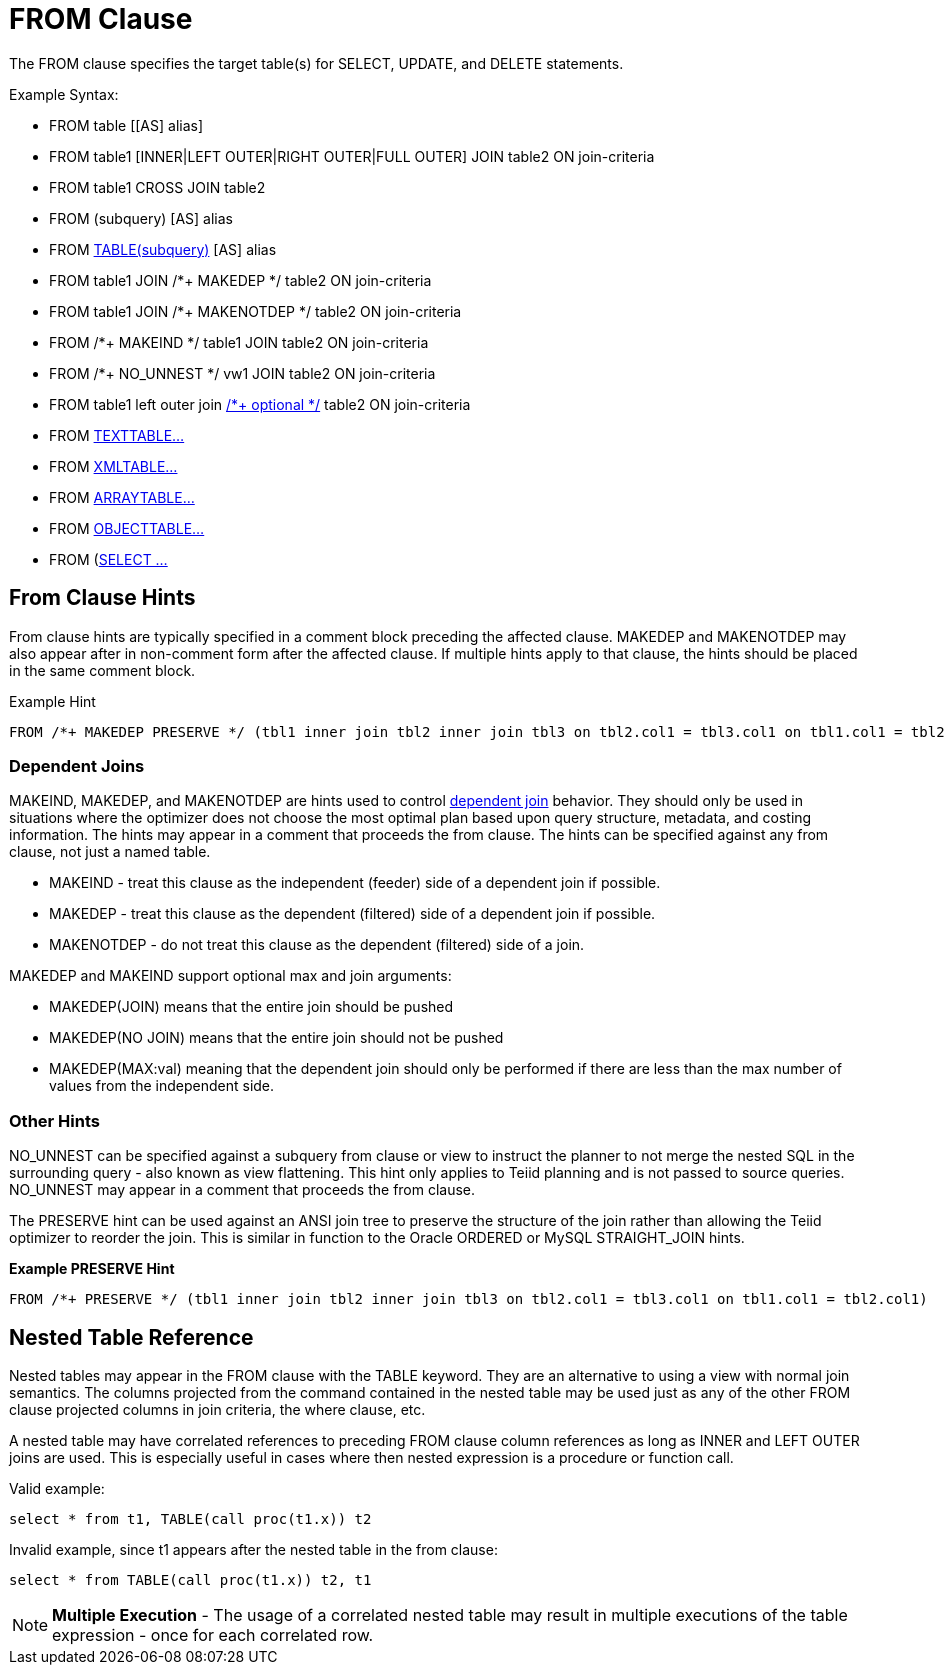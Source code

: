 
= FROM Clause

The FROM clause specifies the target table(s) for SELECT, UPDATE, and
DELETE statements.

Example Syntax:

* FROM table [[AS] alias]

* FROM table1 [INNER|LEFT OUTER|RIGHT OUTER|FULL OUTER] JOIN table2 ON join-criteria

* FROM table1 CROSS JOIN table2

* FROM (subquery) [AS] alias

* FROM link:FROM_Clause.adoc#_nested_table_reference[TABLE(subquery)] [AS] alias

* FROM table1 JOIN /*+ MAKEDEP */ table2 ON join-criteria

* FROM table1 JOIN /*+ MAKENOTDEP */ table2 ON join-criteria

* FROM /*+ MAKEIND */ table1 JOIN table2 ON join-criteria

* FROM /*+ NO_UNNEST */ vw1 JOIN table2 ON join-criteria

* FROM table1 left outer join link:Federated_Optimizations.adoc#_optional_join[/*+ optional */] table2 ON join-criteria

* FROM link:TEXTTABLE.adoc[TEXTTABLE…]

* FROM link:XMLTABLE.adoc[XMLTABLE…]

* FROM link:ARRAYTABLE.adoc[ARRAYTABLE…]

* FROM link:OBJECTTABLE.adoc[OBJECTTABLE…]

* FROM (link:Subqueries.adoc#_inline_views[SELECT …]

== From Clause Hints

From clause hints are typically specified in a comment block preceding the affected clause. MAKEDEP and MAKENOTDEP may also appear after in non-comment form after the affected clause. If multiple hints apply to that clause, the hints should be placed in the same comment block.

Example Hint

[source,sql]
----
FROM /*+ MAKEDEP PRESERVE */ (tbl1 inner join tbl2 inner join tbl3 on tbl2.col1 = tbl3.col1 on tbl1.col1 = tbl2.col1), tbl3 WHERE tbl1.col1 = tbl2.col1
----

=== Dependent Joins

MAKEIND, MAKEDEP, and MAKENOTDEP are hints used to control link:Federated_Optimizations.adoc#_dependent_joins[dependent join] behavior. They should only be used in situations where the optimizer does not choose the most optimal plan based upon query structure, metadata, and costing information. The hints may appear in a comment that proceeds the from clause. The hints can be specified against any from clause, not just a named table.

* MAKEIND - treat this clause as the independent (feeder) side of a dependent join if possible.
* MAKEDEP - treat this clause as the dependent (filtered) side of a dependent join if possible.
* MAKENOTDEP - do not treat this clause as the dependent (filtered) side of a join.

MAKEDEP and MAKEIND support optional max and join arguments:

* MAKEDEP(JOIN) means that the entire join should be pushed
* MAKEDEP(NO JOIN) means that the entire join should not be pushed
* MAKEDEP(MAX:val) meaning that the dependent join should only be performed if there are less than the max number of values from the independent side.

=== Other Hints

NO_UNNEST can be specified against a subquery from clause or view to instruct the planner to not merge the nested SQL in the surrounding query - also known as view flattening. This hint only applies to Teiid planning and is not passed to source queries. NO_UNNEST may appear in a comment that proceeds the from clause.

The PRESERVE hint can be used against an ANSI join tree to preserve the structure of the join rather than allowing the Teiid optimizer to reorder the join. This is similar in function to the Oracle ORDERED or MySQL STRAIGHT_JOIN hints.

[source,sql]
.*Example PRESERVE Hint*
----
FROM /*+ PRESERVE */ (tbl1 inner join tbl2 inner join tbl3 on tbl2.col1 = tbl3.col1 on tbl1.col1 = tbl2.col1)
----

== Nested Table Reference

Nested tables may appear in the FROM clause with the TABLE keyword. They are an alternative to using a view with normal join semantics. The columns projected from the command contained in the nested table may be used just as any of the other FROM clause projected columns in join criteria, the where clause, etc.

A nested table may have correlated references to preceding FROM clause column references as long as INNER and LEFT OUTER joins are used. This is especially useful in cases where then nested expression is a procedure or function call.

Valid example:

[source,sql]
----
select * from t1, TABLE(call proc(t1.x)) t2
----

Invalid example, since t1 appears after the nested table in the from clause:

[source,sql]
----
select * from TABLE(call proc(t1.x)) t2, t1
----

NOTE: *Multiple Execution* - The usage of a correlated nested table may result in multiple executions of the table expression - once for each correlated row.
